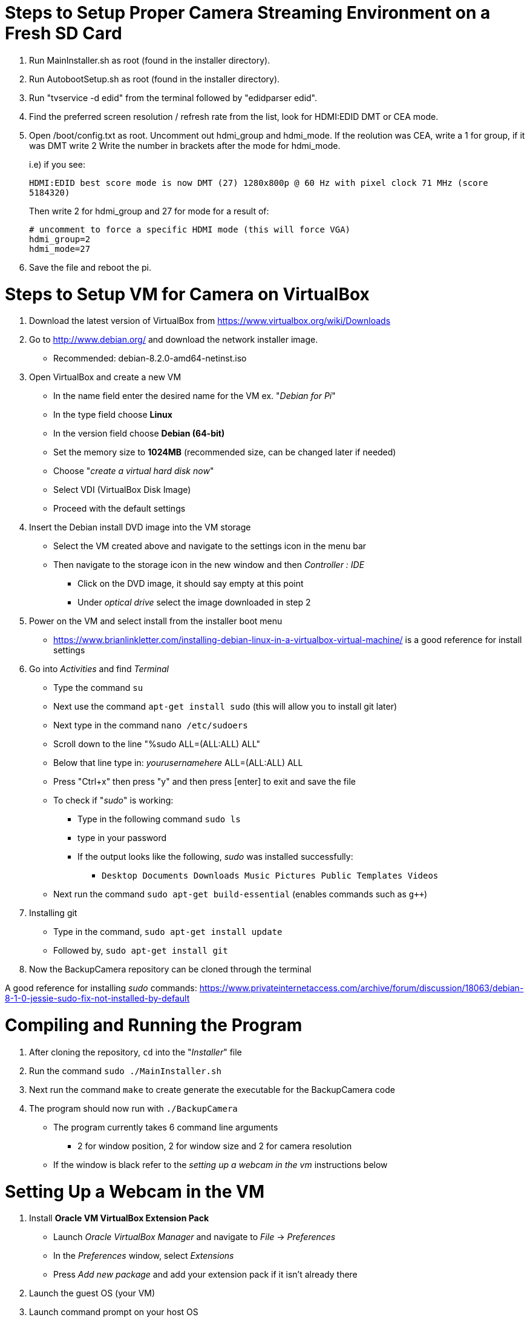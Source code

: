= Steps to Setup Proper Camera Streaming Environment on a Fresh SD Card 

. Run MainInstaller.sh as root (found in the installer directory).
+
. Run AutobootSetup.sh as root (found in the installer directory).
+
. Run "tvservice -d edid" from the terminal followed by "edidparser edid".
+
. Find the preferred screen resolution / refresh rate from the list,
look for HDMI:EDID DMT or CEA mode.
+
. Open /boot/config.txt as root. Uncomment out hdmi_group and hdmi_mode.
   If the reolution was CEA, write a 1 for group, if it was DMT write 2
   Write the number in brackets after the mode for hdmi_mode.
+
i.e) if you see:
+
`HDMI:EDID best score mode is now DMT (27) 1280x800p @ 60 Hz with pixel clock 71 MHz (score 5184320)`
+
Then write 2 for hdmi_group and 27 for mode for a result of:
[source,shell]
# uncomment to force a specific HDMI mode (this will force VGA) 
hdmi_group=2 
hdmi_mode=27 
. Save the file and reboot the pi.


= Steps to Setup VM for Camera on VirtualBox
1. Download the latest version of VirtualBox from https://www.virtualbox.org/wiki/Downloads
2. Go to http://www.debian.org/ and download the network installer image. 
   * Recommended: debian-8.2.0-amd64-netinst.iso
3. Open VirtualBox and create a new VM
   * In the name field enter the desired name for the VM ex. "_Debian for Pi_"
   * In the type field choose *Linux*
   * In the version field choose *Debian (64-bit)*
   * Set the memory size to *1024MB* (recommended size, can be changed later if needed)
   * Choose "_create a virtual hard disk now_"
   * Select VDI (VirtualBox Disk Image)
   * Proceed with the default settings 
4. Insert the Debian install DVD image into the VM storage
   * Select the VM created above and navigate to the settings icon in the menu bar
   * Then navigate to the storage icon in the new window and then _Controller : IDE_ 
      ** Click on the DVD image, it should say empty at this point
      ** Under _optical drive_ select the image downloaded in step 2
5. Power on the VM and select install from the installer boot menu
   * https://www.brianlinkletter.com/installing-debian-linux-in-a-virtualbox-virtual-machine/ is a good reference for install settings
6. Go into _Activities_ and find _Terminal_ 
   * Type the command `su`
   * Next use the command `apt-get install sudo` (this will allow you to install git later)
   * Next type in the command `nano /etc/sudoers`
   * Scroll down to the line  "%sudo  ALL=(ALL:ALL) ALL"
         * Below that line type in: _yourusernamehere_  ALL=(ALL:ALL) ALL
   * Press  "Ctrl+x" then press "y" and then press [enter] to exit and save the file
   * To check if "_sudo_" is working:
         ** Type in the following command `sudo ls`
         ** type in your password
         ** If the output looks like the following, _sudo_ was installed successfully:
              *** `Desktop  Documents  Downloads  Music  Pictures  Public  Templates  Videos`
   * Next run the command `sudo apt-get build-essential` (enables commands such as `g++`)
7. Installing git
   * Type in the command, `sudo apt-get install update`
   * Followed by, `sudo apt-get install git`
8. Now the BackupCamera repository can be cloned through the terminal

A good reference for installing _sudo_ commands: https://www.privateinternetaccess.com/archive/forum/discussion/18063/debian-8-1-0-jessie-sudo-fix-not-installed-by-default
  
  
= Compiling and Running the Program
1. After cloning the repository, `cd` into the "_Installer_" file
2. Run the command `sudo ./MainInstaller.sh`
3. Next run the command `make` to create generate the executable for the BackupCamera code
4. The program should now run with `./BackupCamera`
   * The program currently takes 6 command line arguments
      ** 2 for window position, 2 for window size and 2 for camera resolution
   * If the window is black refer to the _setting up a webcam in the vm_ instructions below


= Setting Up a Webcam in the VM
1. Install *Oracle VM VirtualBox Extension Pack*
   * Launch _Oracle VirtualBox Manager_ and navigate to _File_ -> _Preferences_
   * In the _Preferences_ window, select _Extensions_
   * Press _Add new package_ and add your extension pack if it isn't already there
2. Launch the guest OS (your VM)
3. Launch command prompt on your host OS
   * `cd` into where the VirtualBox folder is located 
      ** Example file path may be: `cd c:\Program Files\Oracle\VirtualBox`
   * List the available cameras using the command `VBoxManage list webcams`
      ** The available webcams should be listed using "_.x webcamName_"
   * Next run the command `VBoxManage controlvm _your VM name_ webcam attach _.x_`
   
A good reference website is https://scribles.net/using-webcam-in-virtualbox-guest-os-on-windows-host/
   
   


   
   
   
  
